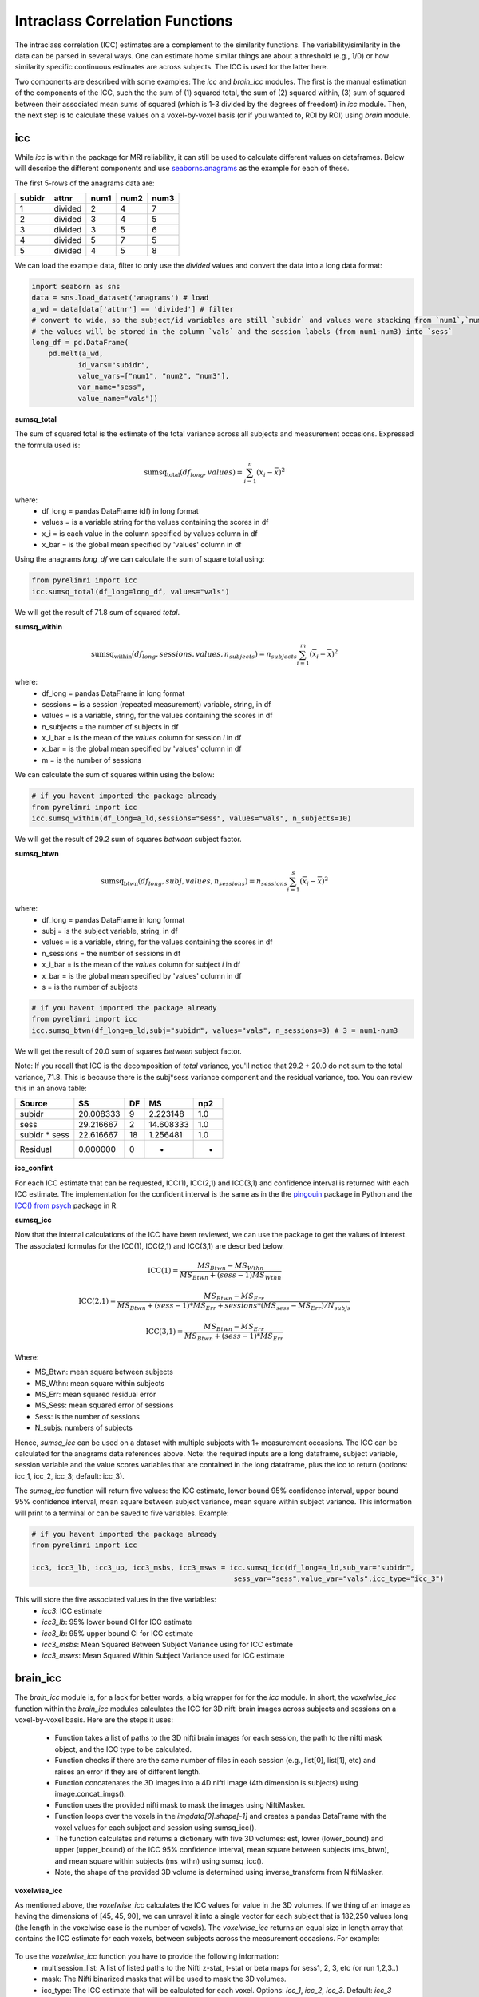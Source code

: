 Intraclass Correlation Functions
================================

The intraclass correlation (ICC) estimates are a complement to the similarity functions. The variability/similarity \
in the data can be parsed in several ways. One can estimate home similar things are about a threshold (e.g., 1/0) or \
how similarity specific continuous estimates are across subjects. The ICC is used for the latter here.

Two components are described with some examples: The  `icc` and `brain_icc` modules. The first is the manual estimation \
of the components of the ICC, such the the sum of (1) squared total,  the sum of (2) squared within, (3) sum of squared between \
their associated mean sums of squared (which is 1-3 divided by the degrees of freedom) in `icc` module. Then, the next step is to \
calculate these values on a voxel-by-voxel basis (or if you wanted to, ROI by ROI) using `brain` module.


icc
---

While `icc` is within the package for MRI reliability, it can still be used to calculate different values on dataframes. \
Below will describe the different components and use `seaborns.anagrams <https://github.com/mwaskom/seaborn-data/blob/master/anagrams.csv>`_ \
as the example for each of these.

The first 5-rows of the anagrams data are:

+--------+---------+-----+-----+-----+
| subidr |  attnr  | num1| num2| num3|
+========+=========+=====+=====+=====+
|    1   | divided |  2  |  4  |  7  |
+--------+---------+-----+-----+-----+
|    2   | divided |  3  |  4  |  5  |
+--------+---------+-----+-----+-----+
|    3   | divided |  3  |  5  |  6  |
+--------+---------+-----+-----+-----+
|    4   | divided |  5  |  7  |  5  |
+--------+---------+-----+-----+-----+
|    5   | divided |  4  |  5  |  8  |
+--------+---------+-----+-----+-----+

We can load the example data, filter to only use the `divided` values and convert the data into a long data format:

.. code-block:: python

    import seaborn as sns
    data = sns.load_dataset('anagrams') # load
    a_wd = data[data['attnr'] == 'divided'] # filter
    # convert to wide, so the subject/id variables are still `subidr` and values were stacking from `num1`,`num2`,num3`
    # the values will be stored in the column `vals` and the session labels (from num1-num3) into `sess`
    long_df = pd.DataFrame(
        pd.melt(a_wd,
               id_vars="subidr",
               value_vars=["num1", "num2", "num3"],
               var_name="sess",
               value_name="vals"))

**sumsq_total**

The sum of squared total is the estimate of the total variance across all subjects and measurement occasions. Expressed \
the formula used is:

.. math::

    \text{sumsq_total}(df_{long}, values) = \sum_{i=1}^{n}(x_i - \bar{x})^2

where:
    * df_long = pandas DataFrame (df) in long format \
    * values = is a variable string for the values containing the scores in df \
    * x_i = is each value in the column specified by values column in df \
    * x_bar = is the global mean specified by 'values' column in df

Using the anagrams `long_df` we can calculate the sum of square total using:

.. code-block:: python

    from pyrelimri import icc
    icc.sumsq_total(df_long=long_df, values="vals")

We will get the result of 71.8 sum of squared `total`.

**sumsq_within**


.. math::

    \text{sumsq_within}(df_{long}, sessions, values, n_{subjects}) = n_{subjects} \sum_{i=1}^m (\overline{x}_i - \overline{x})^2

where:
    * df_long = pandas DataFrame in long format \
    * sessions = is a session (repeated measurement) variable, string, in df \
    * values = is a variable, string, for the values containing the scores in df \
    * n_subjects = the number of subjects in df \
    * x_i_bar = is the mean of the `values` column for session `i` in df \
    * x_bar = is the global mean specified by 'values' column in df
    * m = is the number of sessions


We can calculate the sum of squares within using the below:

.. code-block:: python

    # if you havent imported the package already
    from pyrelimri import icc
    icc.sumsq_within(df_long=a_ld,sessions="sess", values="vals", n_subjects=10)

We will get the result of 29.2 sum of squares `between` subject factor.

**sumsq_btwn**

.. math::

    \text{sumsq_btwn}(df_{long}, subj, values, n_{sessions}) = n_{sessions} \sum_{i=1}^s (\overline{x}_i - \overline{x})^2

where:
    * df_long = pandas DataFrame in long format \
    * subj = is the subject variable, string, in df \
    * values = is a variable, string, for the values containing the scores in df \
    * n_sessions = the number of sessions in df \
    * x_i_bar = is the mean of the `values` column for subject `i` in df \
    * x_bar = is the global mean specified by 'values' column in df
    * s = is the number of subjects

.. code-block:: python

    # if you havent imported the package already
    from pyrelimri import icc
    icc.sumsq_btwn(df_long=a_ld,subj="subidr", values="vals", n_sessions=3) # 3 = num1-num3

We will get the result of 20.0 sum of squares `between` subject factor.

Note: If you recall that ICC is the decomposition of `total` variance, you'll notice that 29.2 + 20.0 \
do not sum to the total variance, 71.8. This is because there is the subj*sess variance component \
and the residual variance, too. You can review this in an anova table:

+---------------+-----------+----+-----------+-----+
|     Source    |     SS    | DF |     MS    | np2 |
+===============+===========+====+===========+=====+
|     subidr    | 20.008333 |  9 | 2.223148  | 1.0 |
+---------------+-----------+----+-----------+-----+
|      sess     | 29.216667 |  2 | 14.608333 | 1.0 |
+---------------+-----------+----+-----------+-----+
| subidr * sess | 22.616667 | 18 | 1.256481  | 1.0 |
+---------------+-----------+----+-----------+-----+
|    Residual   |   0.000000|  0 |    -      | -   |
+---------------+-----------+----+-----------+-----+


**icc_confint**

For each ICC estimate that can be requested, ICC(1), ICC(2,1) and ICC(3,1) and confidence interval \
is returned with each ICC estimate. The implementation for the confident interval is the same as in \
the the `pingouin <https://github.com/raphaelvallat/pingouin/blob/master/pingouin/reliability.py>`_ \
package in Python and the `ICC() from psych <https://search.r-project.org/CRAN/refmans/psych/html/ICC.html>`_ \
package in R.


**sumsq_icc**

Now that the internal calculations of the ICC have been reviewed, we can use the package to get the values of interest. \
The associated formulas for the ICC(1), ICC(2,1) and ICC(3,1) are described below.

.. math:: \text{ICC(1)} = \frac{MS_Btwn - MS_Wthn}{MS_Btwn + (sess - 1) MS_Wthn}

.. math:: \text{ICC(2,1)} = \frac{MS_Btwn - MS_Err}{MS_Btwn + (sess - 1) * MS_Err + sessions * (MS_sess - MS_Err) / N_subjs}

.. math:: \text{ICC(3,1)} = \frac{MS_Btwn - MS_Err}{MS_Btwn + (sess - 1) * MS_Err}


Where:

- MS_Btwn: mean square between subjects
- MS_Wthn: mean square within subjects
- MS_Err: mean squared residual error
- MS_Sess: mean squared error of sessions
- Sess: is the number of sessions
- N_subjs: numbers of subjects


Hence, `sumsq_icc` can be used on a dataset with multiple subjects with 1+ measurement occasions. The ICC can be calculated \
for the anagrams data references above.
Note: the required inputs are a long dataframe, subject variable, \
session variable and the value scores variables that are contained in the long dataframe, plus the \
icc to return (options: icc_1, icc_2, icc_3; default: icc_3).

The `sumsq_icc` function will return five values: the ICC estimate, lower bound 95% confidence interval, \
upper bound 95% confidence interval, mean square between subject variance, mean square within subject variance. \
This information will print to a terminal or can be saved to five variables. Example:

.. code-block:: python

    # if you havent imported the package already
    from pyrelimri import icc

    icc3, icc3_lb, icc3_up, icc3_msbs, icc3_msws = icc.sumsq_icc(df_long=a_ld,sub_var="subidr",
                                                    sess_var="sess",value_var="vals",icc_type="icc_3")

This will store the five associated values in the five variables:
    - `icc3`: ICC estimate
    - `icc3_lb`: 95% lower bound CI for ICC estimate
    - `icc3_lb`: 95% upper bound CI for ICC estimate
    - `icc3_msbs`: Mean Squared Between Subject Variance using for ICC estimate
    - `icc3_msws`: Mean Squared Within Subject Variance used for ICC estimate

brain_icc
---------

The `brain_icc` module is, for a lack for better words, a big wrapper for for the `icc` module. \
In short, the `voxelwise_icc` function within the `brain_icc` modules calculates the ICC for 3D nifti brain images \
across subjects and sessions on a voxel-by-voxel basis. Here are the steps it uses:

    - Function takes a list of paths to the 3D nifti brain images for each session, the path to the nifti mask object, and the ICC type to be calculated.
    - Function checks if there are the same number of files in each session (e.g., list[0], list[1], etc) and raises an error if they are of different length.
    - Function concatenates the 3D images into a 4D nifti image (4th dimension is subjects) using image.concat_imgs().
    - Function uses the provided nifti mask to mask the images using NiftiMasker.
    - Function loops over the voxels in the `imgdata[0].shape[-1]` and creates a pandas DataFrame with the voxel values for each subject and session using sumsq_icc().
    - The function calculates and returns a dictionary with five 3D volumes: est, lower (lower_bound) and upper (upper_bound) of the ICC 95% confidence interval, mean square between subjects (ms_btwn), and mean square within subjects (ms_wthn) using sumsq_icc().
    - Note, the shape of the provided 3D volume is determined using inverse_transform from NiftiMasker.

**voxelwise_icc**

As mentioned above, the `voxelwise_icc` calculates the ICC values for value in the 3D volumes. \
If we thing of an image as having the dimensions of [45, 45, 90], we can unravel it into a single vector \
for each subject that is 182,250 values long (the length in the voxelwise case is the number of voxels). \
The `voxelwise_icc` returns an equal size in length array that contains the ICC estimate for each voxels, \
between subjects across the measurement occasions. For example:

.. figure:: img_png/voxelwise_example.png
   :align: center
   :alt: Figure 1: HCP Left Hand (A) and Left Foot (B) Activation maps.
   :figclass: align-center

To use the `voxelwise_icc` function you have to provide the following information:
    - multisession_list: A list of listed paths to the Nifti z-stat, t-stat or beta maps for sess1, 2, 3, etc (or run 1,2,3..)
    - mask: The Nifti binarized masks that will be used to mask the 3D volumes.
    - icc_type: The ICC estimate that will be calculated for each voxel. Options: `icc_1`, `icc_2`, `icc_3`. Default: `icc_3`

The function returns a dictionary with 3D volumes for:
    - ICC estimates
    - ICC lowerbound 95% CI
    - ICC upperbound 95% CI
    - Mean Squared Between Subject Variance
    - Mean Squared Within Subject Variance


Say we have stored paths to session 1 and session 2 in the following variables (Note: subjects in list have same order!):

.. code-block:: python


    # session 1 paths
    scan1 = ["./scan1/sub-1_t-stat.nii.gz", "./scan1/sub-2_t-stat.nii.gz", "./scan1/sub-3_t-stat.nii.gz", "./scan1/sub-4_t-stat.nii.gz", "./scan1/sub-5_t-stat.nii.gz",
             "./scan1/sub-6_t-stat.nii.gz", "./scan1/sub-7_t-stat.nii.gz", "./scan1/sub-8_t-stat.nii.gz"]
    scan2 = ["./scan2/sub-1_t-stat.nii.gz", "./scan2/sub-2_t-stat.nii.gz", "./scan2/sub-3_t-stat.nii.gz", "./scan2/sub-4_t-stat.nii.gz", "./scan2/sub-5_t-stat.nii.gz",
             "./scan2/sub-6_t-stat.nii.gz", "./scan2/sub-7_t-stat.nii.gz", "./scan2/sub-8_t-stat.nii.gz"]

Next, you can call these images paths in the function and save the 3d volumes using:

.. code-block:: python

    from pyrelimri import brain_icc

    brain_icc_dict = brain_icc.voxelwise_icc(multisession_list = [scan1, scan2], mask = "./mask/brain_mask.nii.gz", icc_type = "icc_3")

This will return the associated dictionary with nifti 3D volumes which can be manipulated further.

Here we plot the icc estimates (i.e. 'est') using nilearn's plotting

.. code-block:: python

    from nilearn.plotting import view_img_on_surf

    view_img_on_surf(stat_map_img = brain_icc["est"],
                     surf_mesh = 'fsaverage5', threshold = 0,
                     title_fontsize = 16, colorbar_height = .75,
                     colorbar_fontsize = 14).open_in_browser()


Here we save using nibabel:

.. code-block:: python

    import nibabel as nib
        nib.save(icc_3d, os.path.join('output_dir', 'file_name.nii.gz'))

Here is a real-world example using neurovaults data collection for Precision Functional Mapping of Individual brains. The \
collection is: `2447 <https://neurovault.org/collections/2447/>`_. The neurovault collection provides data for ten subjects, with \
ten sessions. We will use the first two sessions. We will use the block-design motor task and focus on the [Left] Hand univariate \
beta maps which are listed under "other".

Let's use nilearn to load these data for 10 subjects and 2 sessions.

.. code-block:: python

    from nilearn.datasets import fetch_neurovault_ids
    # Fetch left hand motor IDs
    MSC01_ses1 = fetch_neurovault_ids(image_ids=[48068]) # MSC01 motor session1 1 L Hand beta
    MSC01_ses2 = fetch_neurovault_ids(image_ids=[48073]) # MSC01 motor session2 1 L Hand beta
    MSC02_ses1 = fetch_neurovault_ids(image_ids=[48118])
    MSC02_ses2 = fetch_neurovault_ids(image_ids=[48123])
    MSC03_ses1 = fetch_neurovault_ids(image_ids=[48168])
    MSC03_ses2 = fetch_neurovault_ids(image_ids=[48173])
    MSC04_ses1 = fetch_neurovault_ids(image_ids=[48218])
    MSC04_ses2 = fetch_neurovault_ids(image_ids=[48223])
    MSC05_ses1 = fetch_neurovault_ids(image_ids=[48268])
    MSC05_ses2 = fetch_neurovault_ids(image_ids=[48273])
    MSC06_ses1 = fetch_neurovault_ids(image_ids=[48318])
    MSC06_ses2 = fetch_neurovault_ids(image_ids=[48323])
    MSC07_ses1 = fetch_neurovault_ids(image_ids=[48368])
    MSC07_ses2 = fetch_neurovault_ids(image_ids=[48368])
    MSC08_ses1 = fetch_neurovault_ids(image_ids=[48418])
    MSC08_ses2 = fetch_neurovault_ids(image_ids=[48423])
    MSC09_ses1 = fetch_neurovault_ids(image_ids=[48468])
    MSC09_ses2 = fetch_neurovault_ids(image_ids=[48473])
    MSC10_ses1 = fetch_neurovault_ids(image_ids=[48518])
    MSC10_ses2 = fetch_neurovault_ids(image_ids=[48523])


Now that our data is loaded, we specify the session paths (recall, Nilearn saves the paths to the images on your computer) \
and then we will provide this information to `voxelwise_icc` within `brain`


.. code-block:: python

    # session 1 list from MSC
    sess1_paths = [MSC01_ses1.images[0], MSC02_ses1.images[0], MSC03_ses1.images[0],
                   MSC04_ses1.images[0], MSC05_ses1.images[0], MSC06_ses1.images[0],
                   MSC07_ses1.images[0], MSC08_ses1.images[0],MSC09_ses1.images[0],
                   MSC10_ses1.images[0]]
    # session 2 list form MSC
    sess2_paths = [MSC01_ses2.images[0], MSC02_ses2.images[0], MSC03_ses2.images[0],
                   MSC04_ses2.images[0], MSC05_ses2.images[0], MSC06_ses2.images[0],
                   MSC07_ses2.images[0], MSC08_ses2.images[0],MSC09_ses2.images[0],
                   MSC10_ses2.images[0]]


You'll notice, the function asks for a mask. These data do not have a mask provided on neurovault, \
so we will calculate our own and save it to the filepath of these data using nilearns multi-image masking option.

.. code-block:: python

    from nilearn.masking import compute_multi_brain_mask
    import nibabel as nib
    import os # so we can use only the directory location of our MSC img path

    mask = compute_multi_brain_mask(target_imgs = sess1_paths)
    mask_path = os.path.join(os.path.dirname(MSC01_ses1.images[0]), 'mask.nii.gz')
    nib.save(mask, mask_path)

Okay, now we should have everything we need: the path to our images and to our mask.

.. code-block:: python

    from pyrelimri import brain_icc

    brain_icc_msc = brain_icc.voxelwise_icc(multisession_list = [sess1_paths, sess2_paths ],
                                            mask=mask_path, icc_type='icc_1')

Since the dictionary is saved within the environment, you should see the dictionary with five items. On my mac (i9, 16GM mem),
it took ~4minutes to run this and get the results. Time will depend on the size of data and your machine. \

You can plot the volumes using your favorite plotting method in Python. For this example. Figure 2A shows the three \
3D volumes for ICC, 95% upper bound and 95% lower bound. Then, Figure 2B shows the two different variance components, \
mean squared between subject (msbs) and mean squared within subject (msws) variance. Note, depending on the map will \
determine the thresholding you may want to use. Some voxels will have quite high variability so here the example is thresholded \
+2/-2. Alternatively, you can standardize the values within the image before plotting to avoid issues with outliers.

.. figure:: img_png/example_voxelwiseicc.png
   :align: center
   :alt: Figure 2: Information about the ICC (A) and different variance components (B) for ten subjects.
   :figclass: align-center

As before, you can save out the images using nibabel to a directory. Here we will save it to where the images are stored:

.. code-block:: python

    import nibabel as nib
    nib.save(icc, os.path.join('output_dir', 'MSC-LHandbeta_estimate-icc.nii.gz'))
    nib.save(icc_msbs, os.path.join('output_dir', 'MSC-LHandbeta_estimate-iccmsbs.nii.gz'))


FAQ
---

* `Why was a manual sum of squares used for ICC?` \

The intraclass correlation can be calculated using the ANOVA or Hiearchical Linear Model. In practices, anova or hlm \
packages could have been used to extract some of the parameters. However, the manually calculation was used because it was \
found to be the most efficient and transparent. In addition, several additional parameters are calculated in the ANOVA & \
HLM packages that can cause warnings during the analyses. The goal was to make things more efficient (3x faster on average) \
and alleviate warnings that may occur due to calculates in other packages for metrics that are not used.

* `Is brain_icc module only limited to fMRI voxelwise data inputs?` \

In theory, the function voxelwise_icc in the brain_icc model can work on alternative data that is not voxelwise. For example, \
if you have converted your voxelwise data into a parcellation (e.g., reducing it from ~100,000 voxels with a beta estimate \
to 900 ROIs with an estimate) that is an .nii 3D volume, you can give this information to the function, too. It simply converts \
and masks the 3D volumes, converts the 3D (x, y, z) to 1D (length = x*y*x) and iterates over each value. Furthermore, you can \
also provide it with any other normalize 3D .nii inputs that have voxels (e.g., T1w).
In cases where you have ROI mean-signal intensity values already extract per ROI, subject and session, you can use `sumsq_icc) \
by looping over the ROIs treating the each ROI for the subjects and session as it's own dataset (similar to ICC() in R or pinguin ICC \
in python.
In future iterations of the `PyReliMRI` package the option of running ICCs for 1 of the 18 specified \
`Nilearn Atlases <https://nilearn.github.io/dev/modules/datasets.html>`_

* `How many sessions can I use with this package?` \

In theory, you can use add into `multisession_list = [sess1, sess2, sess3, sess4, sess5]` any wide range of values.
As the code is currently written this will restructure and label the sessions accordingly. The key aspect \
is that subjects and runs are in the order that is required. We cannot assume for the files the naming structure. \
The function is flexible to inputs of 3D nifti images and will not assume to naming rules of the files. As a result, the \
order for subjects in session 1 = [1, 2, 3, 4, 5] must be the same in session 2 = [1, 2, 3, 4, 5]. If there are not, \
the *resulting estimates will be incorrect*. They will be incorrect because across sessions you may enounter same/different \
subjects instead of same-same across sessions.